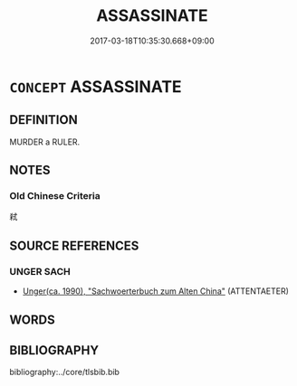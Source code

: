 # -*- mode: mandoku-tls-view -*-
#+TITLE: ASSASSINATE
#+DATE: 2017-03-18T10:35:30.668+09:00        
#+STARTUP: content
* =CONCEPT= ASSASSINATE
:PROPERTIES:
:CUSTOM_ID: uuid-399b6764-8c1f-4023-8b1d-0fdae01e82f3
:SYNONYM+:  MURDER
:SYNONYM+:  KILL
:SYNONYM+:  SLAUGHTER
:SYNONYM+:  ELIMINATE
:SYNONYM+:  EXECUTE
:SYNONYM+:  LIQUIDATE
:SYNONYM+:  HIT
:SYNONYM+:  TERMINATE
:SYNONYM+:  KNOCK OFF
:SYNONYM+:  SLAY
:TR_ZH: 謀殺
:END:
** DEFINITION

MURDER a RULER.

** NOTES

*** Old Chinese Criteria
弒

** SOURCE REFERENCES
*** UNGER SACH
 - [[cite:UNGER-SACH][Unger(ca. 1990), "Sachwoerterbuch zum Alten China"]] (ATTENTAETER)
** WORDS
   :PROPERTIES:
   :VISIBILITY: children
   :END:
** BIBLIOGRAPHY
bibliography:../core/tlsbib.bib
